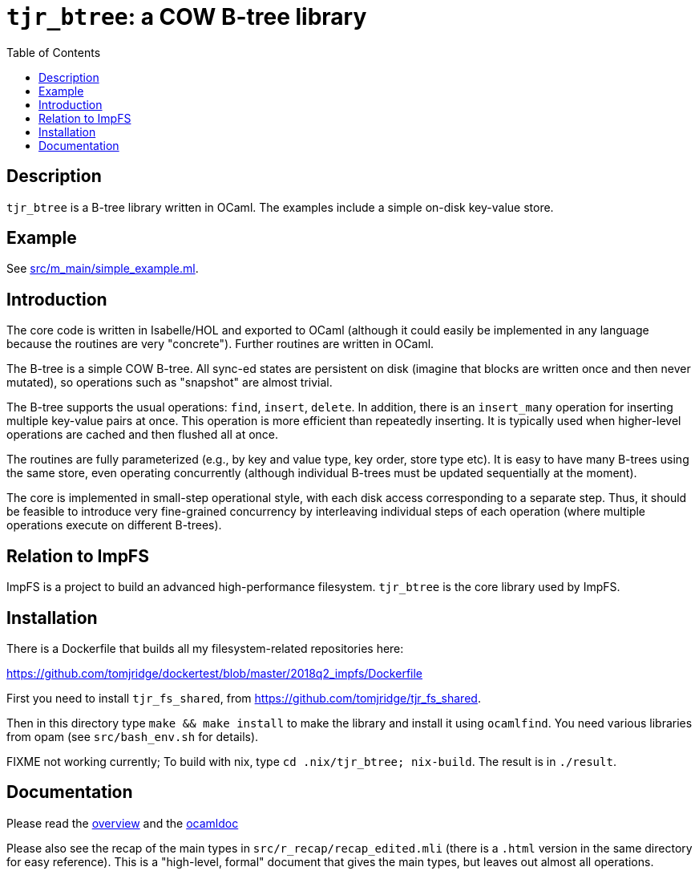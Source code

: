 = `tjr_btree`: a COW B-tree library
:toc: right
:icons: font
:nofooter:

== Description

`tjr_btree` is a B-tree library written in OCaml. The examples include
a simple on-disk key-value store.


== Example

See link:src/m_main/simple_example.ml[]. 


== Introduction

The core code is written in Isabelle/HOL and exported to OCaml
(although it could easily be implemented in any language because the
routines are very "concrete"). Further routines are written in OCaml.

The B-tree is a simple COW B-tree. All sync-ed states are persistent
on disk (imagine that blocks are written once and then never mutated),
so operations such as "snapshot" are almost trivial.

The B-tree supports the usual operations: `find`, `insert`, `delete`.
In addition, there is an `insert_many` operation for inserting
multiple key-value pairs at once. This operation is more efficient
than repeatedly inserting. It is typically used when higher-level
operations are cached and then flushed all at once.

The routines are fully parameterized (e.g., by key and value type, key
order, store type etc). It is easy to have many B-trees using the same
store, even operating concurrently (although individual B-trees must
be updated sequentially at the moment).

The core is implemented in small-step operational style, with each
disk access corresponding to a separate step. Thus, it should be
feasible to introduce very fine-grained concurrency by interleaving
individual steps of each operation (where multiple operations execute
on different B-trees).


== Relation to ImpFS

ImpFS is a project to build an advanced high-performance filesystem.
`tjr_btree` is the core library used by ImpFS.


== Installation

There is a Dockerfile that builds all my filesystem-related
repositories here:

https://github.com/tomjridge/dockertest/blob/master/2018q2_impfs/Dockerfile

First you need to install `tjr_fs_shared`, from
https://github.com/tomjridge/tjr_fs_shared.

Then in this directory type `make && make install` to make the library
and install it using `ocamlfind`. You need various libraries from opam
(see `src/bash_env.sh` for details).

FIXME not working currently; To build with nix, type `cd
.nix/tjr_btree; nix-build`. The result is in `./result`.


== Documentation

Please read the
https://tomjridge.github.io/tjr_btree/Tjr_btree_doc.html[overview]
and the 
https://tomjridge.github.io/tjr_btree/[ocamldoc]

Please also see the recap of the main types in
`src/r_recap/recap_edited.mli` (there is a `.html` version in the same
directory for easy reference). This is a "high-level, formal" document
that gives the main types, but leaves out almost all operations.